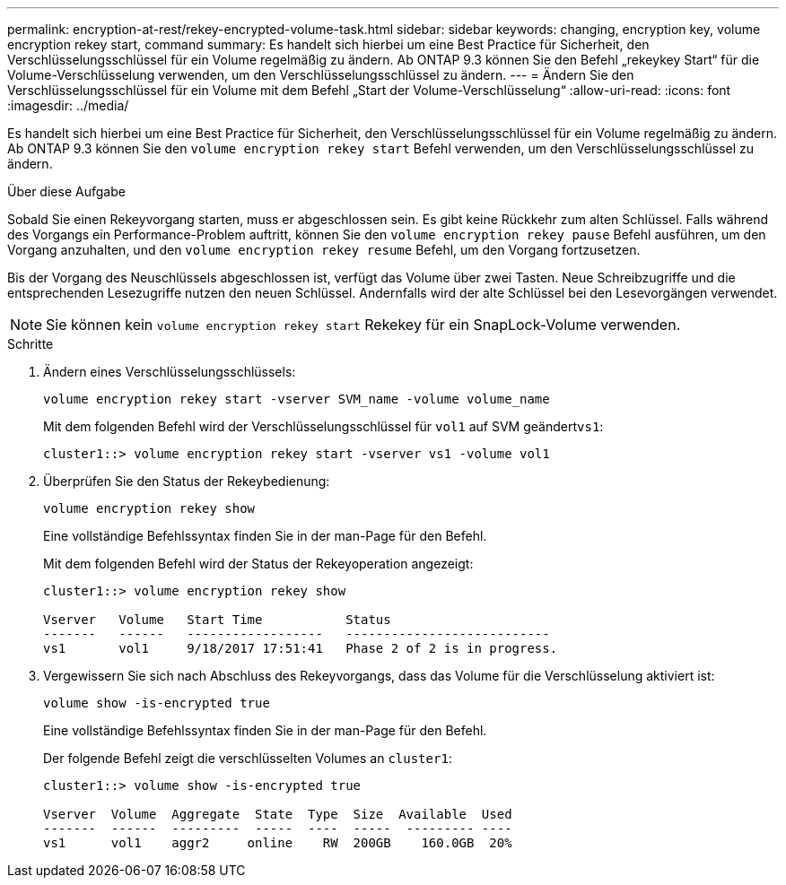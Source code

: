 ---
permalink: encryption-at-rest/rekey-encrypted-volume-task.html 
sidebar: sidebar 
keywords: changing, encryption key, volume encryption rekey start, command 
summary: Es handelt sich hierbei um eine Best Practice für Sicherheit, den Verschlüsselungsschlüssel für ein Volume regelmäßig zu ändern. Ab ONTAP 9.3 können Sie den Befehl „rekeykey Start“ für die Volume-Verschlüsselung verwenden, um den Verschlüsselungsschlüssel zu ändern. 
---
= Ändern Sie den Verschlüsselungsschlüssel für ein Volume mit dem Befehl „Start der Volume-Verschlüsselung“
:allow-uri-read: 
:icons: font
:imagesdir: ../media/


[role="lead"]
Es handelt sich hierbei um eine Best Practice für Sicherheit, den Verschlüsselungsschlüssel für ein Volume regelmäßig zu ändern. Ab ONTAP 9.3 können Sie den `volume encryption rekey start` Befehl verwenden, um den Verschlüsselungsschlüssel zu ändern.

.Über diese Aufgabe
Sobald Sie einen Rekeyvorgang starten, muss er abgeschlossen sein. Es gibt keine Rückkehr zum alten Schlüssel. Falls während des Vorgangs ein Performance-Problem auftritt, können Sie den `volume encryption rekey pause` Befehl ausführen, um den Vorgang anzuhalten, und den `volume encryption rekey resume` Befehl, um den Vorgang fortzusetzen.

Bis der Vorgang des Neuschlüssels abgeschlossen ist, verfügt das Volume über zwei Tasten. Neue Schreibzugriffe und die entsprechenden Lesezugriffe nutzen den neuen Schlüssel. Andernfalls wird der alte Schlüssel bei den Lesevorgängen verwendet.

[NOTE]
====
Sie können kein `volume encryption rekey start` Rekekey für ein SnapLock-Volume verwenden.

====
.Schritte
. Ändern eines Verschlüsselungsschlüssels:
+
`volume encryption rekey start -vserver SVM_name -volume volume_name`

+
Mit dem folgenden Befehl wird der Verschlüsselungsschlüssel für `vol1` auf SVM geändert``vs1``:

+
[listing]
----
cluster1::> volume encryption rekey start -vserver vs1 -volume vol1
----
. Überprüfen Sie den Status der Rekeybedienung:
+
`volume encryption rekey show`

+
Eine vollständige Befehlssyntax finden Sie in der man-Page für den Befehl.

+
Mit dem folgenden Befehl wird der Status der Rekeyoperation angezeigt:

+
[listing]
----
cluster1::> volume encryption rekey show

Vserver   Volume   Start Time           Status
-------   ------   ------------------   ---------------------------
vs1       vol1     9/18/2017 17:51:41   Phase 2 of 2 is in progress.
----
. Vergewissern Sie sich nach Abschluss des Rekeyvorgangs, dass das Volume für die Verschlüsselung aktiviert ist:
+
`volume show -is-encrypted true`

+
Eine vollständige Befehlssyntax finden Sie in der man-Page für den Befehl.

+
Der folgende Befehl zeigt die verschlüsselten Volumes an `cluster1`:

+
[listing]
----
cluster1::> volume show -is-encrypted true

Vserver  Volume  Aggregate  State  Type  Size  Available  Used
-------  ------  ---------  -----  ----  -----  --------- ----
vs1      vol1    aggr2     online    RW  200GB    160.0GB  20%
----

